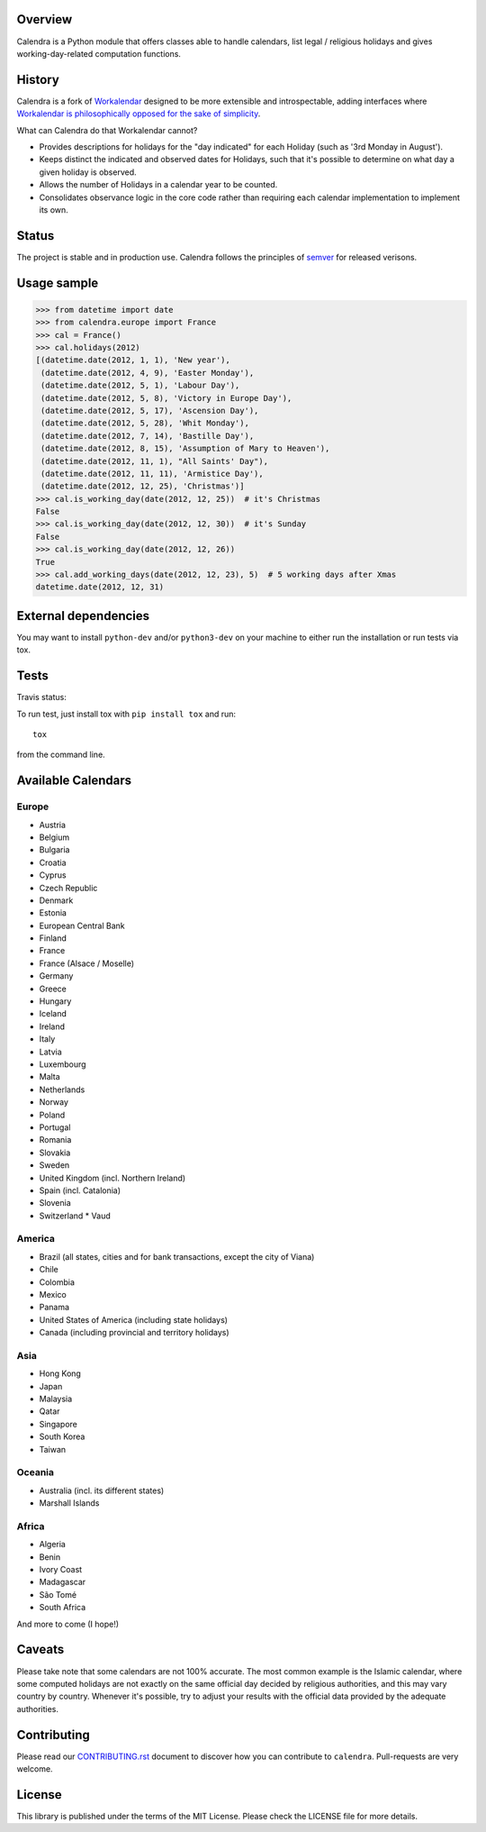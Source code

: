 .. image:: https://img.shields.io/pypi/v/calendra.svg
   :target: https://pypi.org/project/calendra

.. image:: https://img.shields.io/pypi/pyversions/calendra.svg

.. image:: https://img.shields.io/travis/jaraco/calendra/master.svg
   :target: https://travis-ci.org/jaraco/calendra

.. image:: https://readthedocs.org/projects/calendra/badge/?version=latest
   :target: https://calendra.readthedocs.io/en/latest/?badge=latest

Overview
========

Calendra is a Python module that offers classes able to handle calendars,
list legal / religious holidays and gives working-day-related computation
functions.

History
=======

Calendra is a fork of `Workalendar <https://github.com/peopledoc/workalendar>`_
designed to be more extensible and introspectable, adding interfaces where
`Workalendar is philosophically opposed for the sake of simplicity
<https://github.com/peopledoc/workalendar/pull/79>`_.

What can Calendra do that Workalendar cannot?

- Provides descriptions for holidays for the "day indicated" for each
  Holiday (such as '3rd Monday in August').
- Keeps distinct the indicated and observed dates for Holidays, such
  that it's possible to determine on what day a given holiday is observed.
- Allows the number of Holidays in a calendar year to be counted.
- Consolidates observance logic in the core code rather than requiring
  each calendar implementation to implement its own.

Status
======

The project is stable and in production use. Calendra follows the principles
of `semver <https://semver.org>`_ for released verisons.

Usage sample
============

.. code-block:: python

    >>> from datetime import date
    >>> from calendra.europe import France
    >>> cal = France()
    >>> cal.holidays(2012)
    [(datetime.date(2012, 1, 1), 'New year'),
     (datetime.date(2012, 4, 9), 'Easter Monday'),
     (datetime.date(2012, 5, 1), 'Labour Day'),
     (datetime.date(2012, 5, 8), 'Victory in Europe Day'),
     (datetime.date(2012, 5, 17), 'Ascension Day'),
     (datetime.date(2012, 5, 28), 'Whit Monday'),
     (datetime.date(2012, 7, 14), 'Bastille Day'),
     (datetime.date(2012, 8, 15), 'Assumption of Mary to Heaven'),
     (datetime.date(2012, 11, 1), "All Saints' Day"),
     (datetime.date(2012, 11, 11), 'Armistice Day'),
     (datetime.date(2012, 12, 25), 'Christmas')]
    >>> cal.is_working_day(date(2012, 12, 25))  # it's Christmas
    False
    >>> cal.is_working_day(date(2012, 12, 30))  # it's Sunday
    False
    >>> cal.is_working_day(date(2012, 12, 26))
    True
    >>> cal.add_working_days(date(2012, 12, 23), 5)  # 5 working days after Xmas
    datetime.date(2012, 12, 31)


External dependencies
=====================

You may want to install ``python-dev`` and/or ``python3-dev`` on your machine to
either run the installation or run tests via tox.


Tests
=====

Travis status:

.. image:: https://api.travis-ci.org/jaraco/calendra.png


To run test, just install tox with ``pip install tox`` and run::

    tox

from the command line.


Available Calendars
===================

Europe
------

* Austria
* Belgium
* Bulgaria
* Croatia
* Cyprus
* Czech Republic
* Denmark
* Estonia
* European Central Bank
* Finland
* France
* France (Alsace / Moselle)
* Germany
* Greece
* Hungary
* Iceland
* Ireland
* Italy
* Latvia
* Luxembourg
* Malta
* Netherlands
* Norway
* Poland
* Portugal
* Romania
* Slovakia
* Sweden
* United Kingdom (incl. Northern Ireland)
* Spain (incl. Catalonia)
* Slovenia
* Switzerland
  * Vaud

America
-------

* Brazil (all states, cities and for bank transactions, except the city of Viana)
* Chile
* Colombia
* Mexico
* Panama
* United States of America (including state holidays)
* Canada (including provincial and territory holidays)

Asia
----

* Hong Kong
* Japan
* Malaysia
* Qatar
* Singapore
* South Korea
* Taiwan

Oceania
-------

* Australia (incl. its different states)
* Marshall Islands

Africa
------

* Algeria
* Benin
* Ivory Coast
* Madagascar
* São Tomé
* South Africa

And more to come (I hope!)

Caveats
=======

Please take note that some calendars are not 100% accurate. The most common
example is the Islamic calendar, where some computed holidays are not exactly on
the same official day decided by religious authorities, and this may vary
country by country. Whenever it's possible, try to adjust your results with
the official data provided by the adequate authorities.

Contributing
============

Please read our `CONTRIBUTING.rst <https://github.com/jaraco/calandra/blob/master/CONTRIBUTING.rst>`_
document to discover how you can contribute to ``calendra``. Pull-requests
are very welcome.

License
=======

This library is published under the terms of the MIT License. Please check the
LICENSE file for more details.
